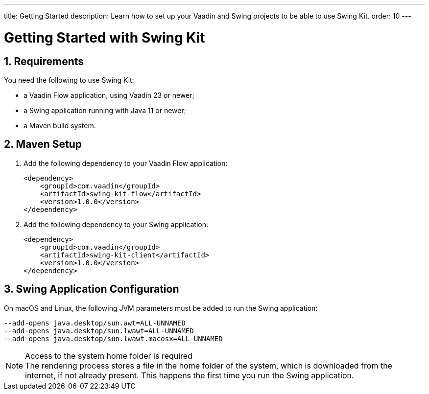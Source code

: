 ---
title: Getting Started
description: Learn how to set up your Vaadin and Swing projects to be able to use Swing Kit.
order: 10
---

= Getting Started with Swing Kit
:sectnums:
// TODO
:swing-kit-version: 1.0.0

== Requirements

You need the following to use Swing Kit:

- a Vaadin Flow application, using Vaadin 23 or newer;
- a Swing application running with Java 11 or newer;
- a Maven build system.

== Maven Setup

. Add the following dependency to your Vaadin Flow application:
+
[source,xml,subs="+attributes"]
----
<dependency>
    <groupId>com.vaadin</groupId>
    <artifactId>swing-kit-flow</artifactId>
    <version>{swing-kit-version}</version>
</dependency>
----

. Add the following dependency to your Swing application:
+
[source,xml,subs="+attributes"]
----
<dependency>
    <groupId>com.vaadin</groupId>
    <artifactId>swing-kit-client</artifactId>
    <version>{swing-kit-version}</version>
</dependency>
----

== Swing Application Configuration

On macOS and Linux, the following JVM parameters must be added to run the Swing application:

[source]
----
--add-opens java.desktop/sun.awt=ALL-UNNAMED
--add-opens java.desktop/sun.lwawt=ALL-UNNAMED
--add-opens java.desktop/sun.lwawt.macosx=ALL-UNNAMED
----

.Access to the system home folder is required
[NOTE]
The rendering process stores a file in the home folder of the system, which is downloaded from the internet, if not already present.
This happens the first time you run the Swing application.
